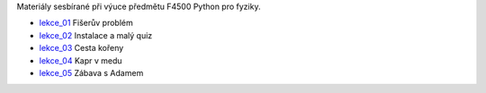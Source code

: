 Materiály sesbírané při výuce předmětu F4500 Python pro fyziky.

* lekce_01_ Fišerův problém
* lekce_02_ Instalace a malý quiz
* lekce_03_ Cesta kořeny
* lekce_04_ Kapr v medu
* lekce_05_ Zábava s Adamem

.. _lekce_01: https://github.com/ziky5/F4500_Pyhon_pro_fyziky/blob/master/lekce_01/praktikum.ipynb
.. _lekce_02: https://github.com/ziky5/F4500_Pyhon_pro_fyziky/blob/master/lekce_02/praktikum.ipynb
.. _lekce_03: https://github.com/ziky5/F4500_Pyhon_pro_fyziky/blob/master/lekce_03/cestakoreny.ipynb
.. _lekce_04: https://github.com/ziky5/F4500_Pyhon_pro_fyziky/blob/master/lekce_04/Kapr_v_medu.ipynb
.. _lekce_05: https://github.com/ziky5/F4500_Pyhon_pro_fyziky/blob/master/lekce_05/B.ipynb
